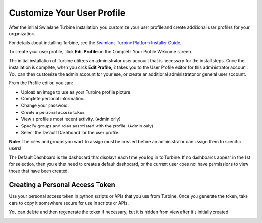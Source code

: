 Customize Your User Profile
===========================

After the initial Swimlane Turbine installation, you customize your user
profile and create additional user profiles for your organization.

For details about installing Turbine, see the `Swimlane Turbine Platform
Installer
Guide <https://swimlane.com/knowledge-center/turbine_installer/>`__.

To create your user profile, click **Edit Profile** on the Complete Your
Profile Welcome screen.

|image1|

The initial installation of Turbine utilizes an administrator user
account that is necessary for the install steps. Once the installation
is complete, when you click **Edit Profile,** it takes you to the User
Profile editor for this administrator account. You can then customize
the admin account for your use, or create an additional administrator or
general user account.

|image2|

From the Profile editor, you can:

-  Upload an image to use as your Turbine profile picture.
-  Complete personal information.
-  Change your password.
-  Create a personal access token.
-  View a profile's most recent activity. (Admin only)
-  Specify groups and roles associated with the profile. (Admin only)
-  Select the Default Dashboard for the user profile.

**Note:** The roles and groups you want to assign must be created before
an administrator can assign them to specific users!

The Default Dashboard is the dashboard that displays each time you log
in to Turbine. If no dashboards appear in the list for selection, then
you either need to create a default dashboard, or the current user does
not have permissions to view those that have been created.

Creating a Personal Access Token
--------------------------------

Use your personal access token in python scripts or APIs that you use
from Turbine. Once you generate the token, take care to copy it
somewhere secure for use in scripts or APIs.

|image3|

You can delete and then regenerate the token if necessary, but it is
hidden from view after it's initially created.

|image4|

.. |image1| image:: ../Resources/Images/complete_profile.png
.. |image2| image:: ../Resources/Images/profile_editor.png
.. |image3| image:: ../Resources/Images/copy-token.png
.. |image4| image:: ../Resources/Images/hidden-token.png
